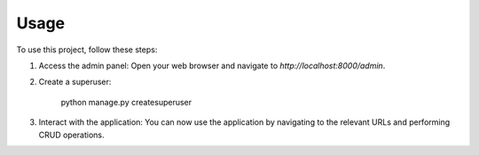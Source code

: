 Usage
=====

To use this project, follow these steps:

1. Access the admin panel:
   Open your web browser and navigate to `http://localhost:8000/admin`.
   
2. Create a superuser:

      python manage.py createsuperuser

3. Interact with the application:
   You can now use the application by navigating to the relevant URLs and performing CRUD operations.
